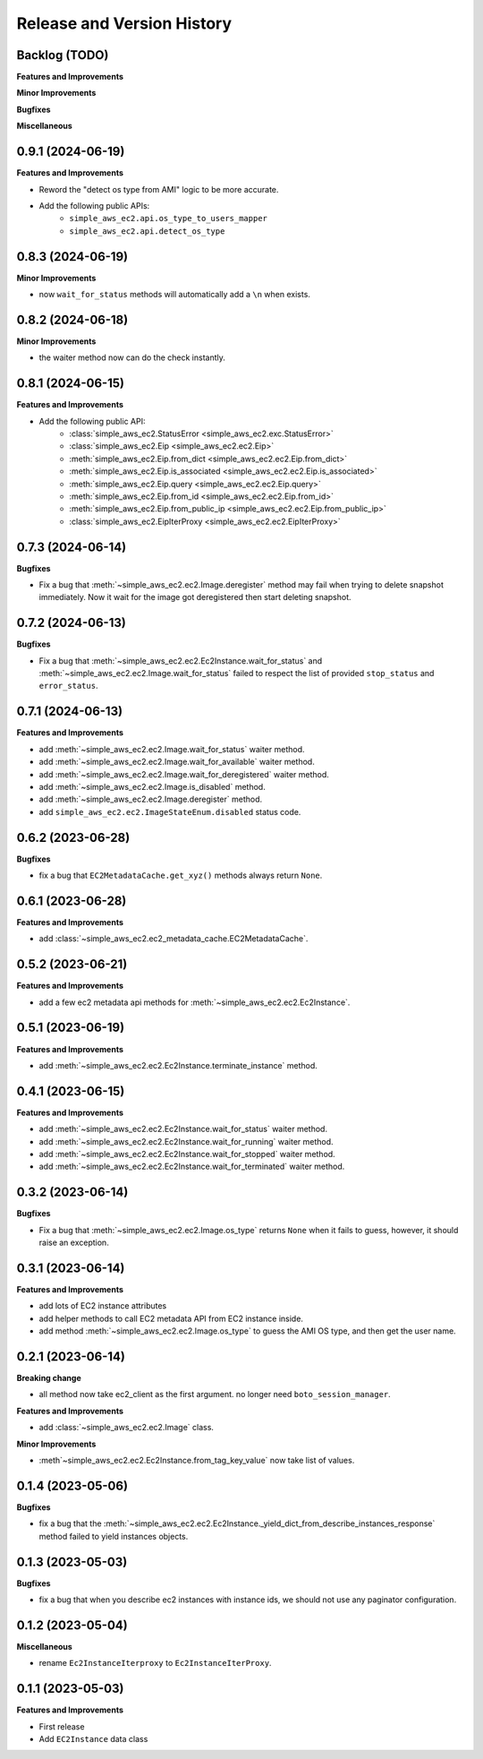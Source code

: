 .. _release_history:

Release and Version History
==============================================================================


Backlog (TODO)
------------------------------------------------------------------------------
**Features and Improvements**

**Minor Improvements**

**Bugfixes**

**Miscellaneous**


0.9.1 (2024-06-19)
------------------------------------------------------------------------------
**Features and Improvements**

- Reword the "detect os type from AMI" logic to be more accurate.
- Add the following public APIs:
    - ``simple_aws_ec2.api.os_type_to_users_mapper``
    - ``simple_aws_ec2.api.detect_os_type``


0.8.3 (2024-06-19)
------------------------------------------------------------------------------
**Minor Improvements**

- now ``wait_for_status`` methods will automatically add a ``\n`` when exists.


0.8.2 (2024-06-18)
------------------------------------------------------------------------------
**Minor Improvements**

- the waiter method now can do the check instantly.


0.8.1 (2024-06-15)
------------------------------------------------------------------------------
**Features and Improvements**

- Add the following public API:
    - :class:`simple_aws_ec2.StatusError <simple_aws_ec2.exc.StatusError>`
    - :class:`simple_aws_ec2.Eip <simple_aws_ec2.ec2.Eip>`
    - :meth:`simple_aws_ec2.Eip.from_dict <simple_aws_ec2.ec2.Eip.from_dict>`
    - :meth:`simple_aws_ec2.Eip.is_associated <simple_aws_ec2.ec2.Eip.is_associated>`
    - :meth:`simple_aws_ec2.Eip.query <simple_aws_ec2.ec2.Eip.query>`
    - :meth:`simple_aws_ec2.Eip.from_id <simple_aws_ec2.ec2.Eip.from_id>`
    - :meth:`simple_aws_ec2.Eip.from_public_ip <simple_aws_ec2.ec2.Eip.from_public_ip>`
    - :class:`simple_aws_ec2.EipIterProxy <simple_aws_ec2.ec2.EipIterProxy>`


0.7.3 (2024-06-14)
------------------------------------------------------------------------------
**Bugfixes**

- Fix a bug that :meth:`~simple_aws_ec2.ec2.Image.deregister` method may fail when trying to delete snapshot immediately. Now it wait for the image got deregistered then start deleting snapshot.


0.7.2 (2024-06-13)
------------------------------------------------------------------------------
**Bugfixes**

- Fix a bug that :meth:`~simple_aws_ec2.ec2.Ec2Instance.wait_for_status` and :meth:`~simple_aws_ec2.ec2.Image.wait_for_status` failed to respect the list of provided ``stop_status`` and ``error_status``.


0.7.1 (2024-06-13)
------------------------------------------------------------------------------
**Features and Improvements**

- add :meth:`~simple_aws_ec2.ec2.Image.wait_for_status` waiter method.
- add :meth:`~simple_aws_ec2.ec2.Image.wait_for_available` waiter method.
- add :meth:`~simple_aws_ec2.ec2.Image.wait_for_deregistered` waiter method.
- add :meth:`~simple_aws_ec2.ec2.Image.is_disabled` method.
- add :meth:`~simple_aws_ec2.ec2.Image.deregister` method.
- add ``simple_aws_ec2.ec2.ImageStateEnum.disabled`` status code.


0.6.2 (2023-06-28)
------------------------------------------------------------------------------
**Bugfixes**

- fix a bug that ``EC2MetadataCache.get_xyz()`` methods always return ``None``.


0.6.1 (2023-06-28)
------------------------------------------------------------------------------
**Features and Improvements**

- add :class:`~simple_aws_ec2.ec2_metadata_cache.EC2MetadataCache`.


0.5.2 (2023-06-21)
------------------------------------------------------------------------------
**Features and Improvements**

- add a few ec2 metadata api methods for :meth:`~simple_aws_ec2.ec2.Ec2Instance`.


0.5.1 (2023-06-19)
------------------------------------------------------------------------------
**Features and Improvements**

- add :meth:`~simple_aws_ec2.ec2.Ec2Instance.terminate_instance` method.


0.4.1 (2023-06-15)
------------------------------------------------------------------------------
**Features and Improvements**

- add :meth:`~simple_aws_ec2.ec2.Ec2Instance.wait_for_status` waiter method.
- add :meth:`~simple_aws_ec2.ec2.Ec2Instance.wait_for_running` waiter method.
- add :meth:`~simple_aws_ec2.ec2.Ec2Instance.wait_for_stopped` waiter method.
- add :meth:`~simple_aws_ec2.ec2.Ec2Instance.wait_for_terminated` waiter method.


0.3.2 (2023-06-14)
------------------------------------------------------------------------------
**Bugfixes**

- Fix a bug that :meth:`~simple_aws_ec2.ec2.Image.os_type` returns ``None`` when it fails to guess, however, it should raise an exception.


0.3.1 (2023-06-14)
------------------------------------------------------------------------------
**Features and Improvements**

- add lots of EC2 instance attributes
- add helper methods to call EC2 metadata API from EC2 instance inside.
- add method :meth:`~simple_aws_ec2.ec2.Image.os_type` to guess the AMI OS type, and then get the user name.


0.2.1 (2023-06-14)
------------------------------------------------------------------------------
**Breaking change**

- all method now take ec2_client as the first argument. no longer need ``boto_session_manager``.

**Features and Improvements**

- add :class:`~simple_aws_ec2.ec2.Image` class.

**Minor Improvements**

- :meth`~simple_aws_ec2.ec2.Ec2Instance.from_tag_key_value` now take list of values.


0.1.4 (2023-05-06)
------------------------------------------------------------------------------
**Bugfixes**

- fix a bug that the :meth:`~simple_aws_ec2.ec2.Ec2Instance._yield_dict_from_describe_instances_response` method failed to yield instances objects.


0.1.3 (2023-05-03)
------------------------------------------------------------------------------
**Bugfixes**

- fix a bug that when you describe ec2 instances with instance ids, we should not use any paginator configuration.


0.1.2 (2023-05-04)
------------------------------------------------------------------------------
**Miscellaneous**

- rename ``Ec2InstanceIterproxy`` to ``Ec2InstanceIterProxy``.


0.1.1 (2023-05-03)
------------------------------------------------------------------------------
**Features and Improvements**

- First release
- Add ``EC2Instance`` data class
